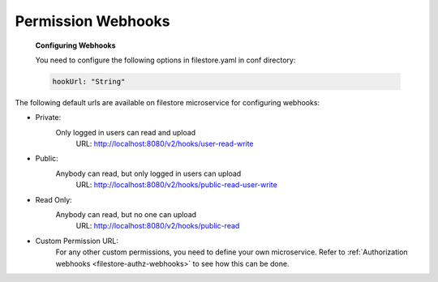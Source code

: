 Permission Webhooks
-------------------
  **Configuring Webhooks**

  You need to configure the following options in filestore.yaml in conf directory:

  .. code-block:: yaml

        hookUrl: "String"

The following default urls are available on filestore microservice for configuring webhooks:

- Private:
    Only logged in users can read and upload
      URL: http://localhost:8080/v2/hooks/user-read-write
- Public:
    Anybody can read, but only logged in users can upload
      URL: http://localhost:8080/v2/hooks/public-read-user-write
- Read Only:
    Anybody can read, but no one can upload
      URL: http://localhost:8080/v2/hooks/public-read
- Custom Permission URL:
    For any other custom permissions, you need to define your own microservice. Refer to :ref:`Authorization webhooks <filestore-authz-webhooks>` to see how this can be done.
